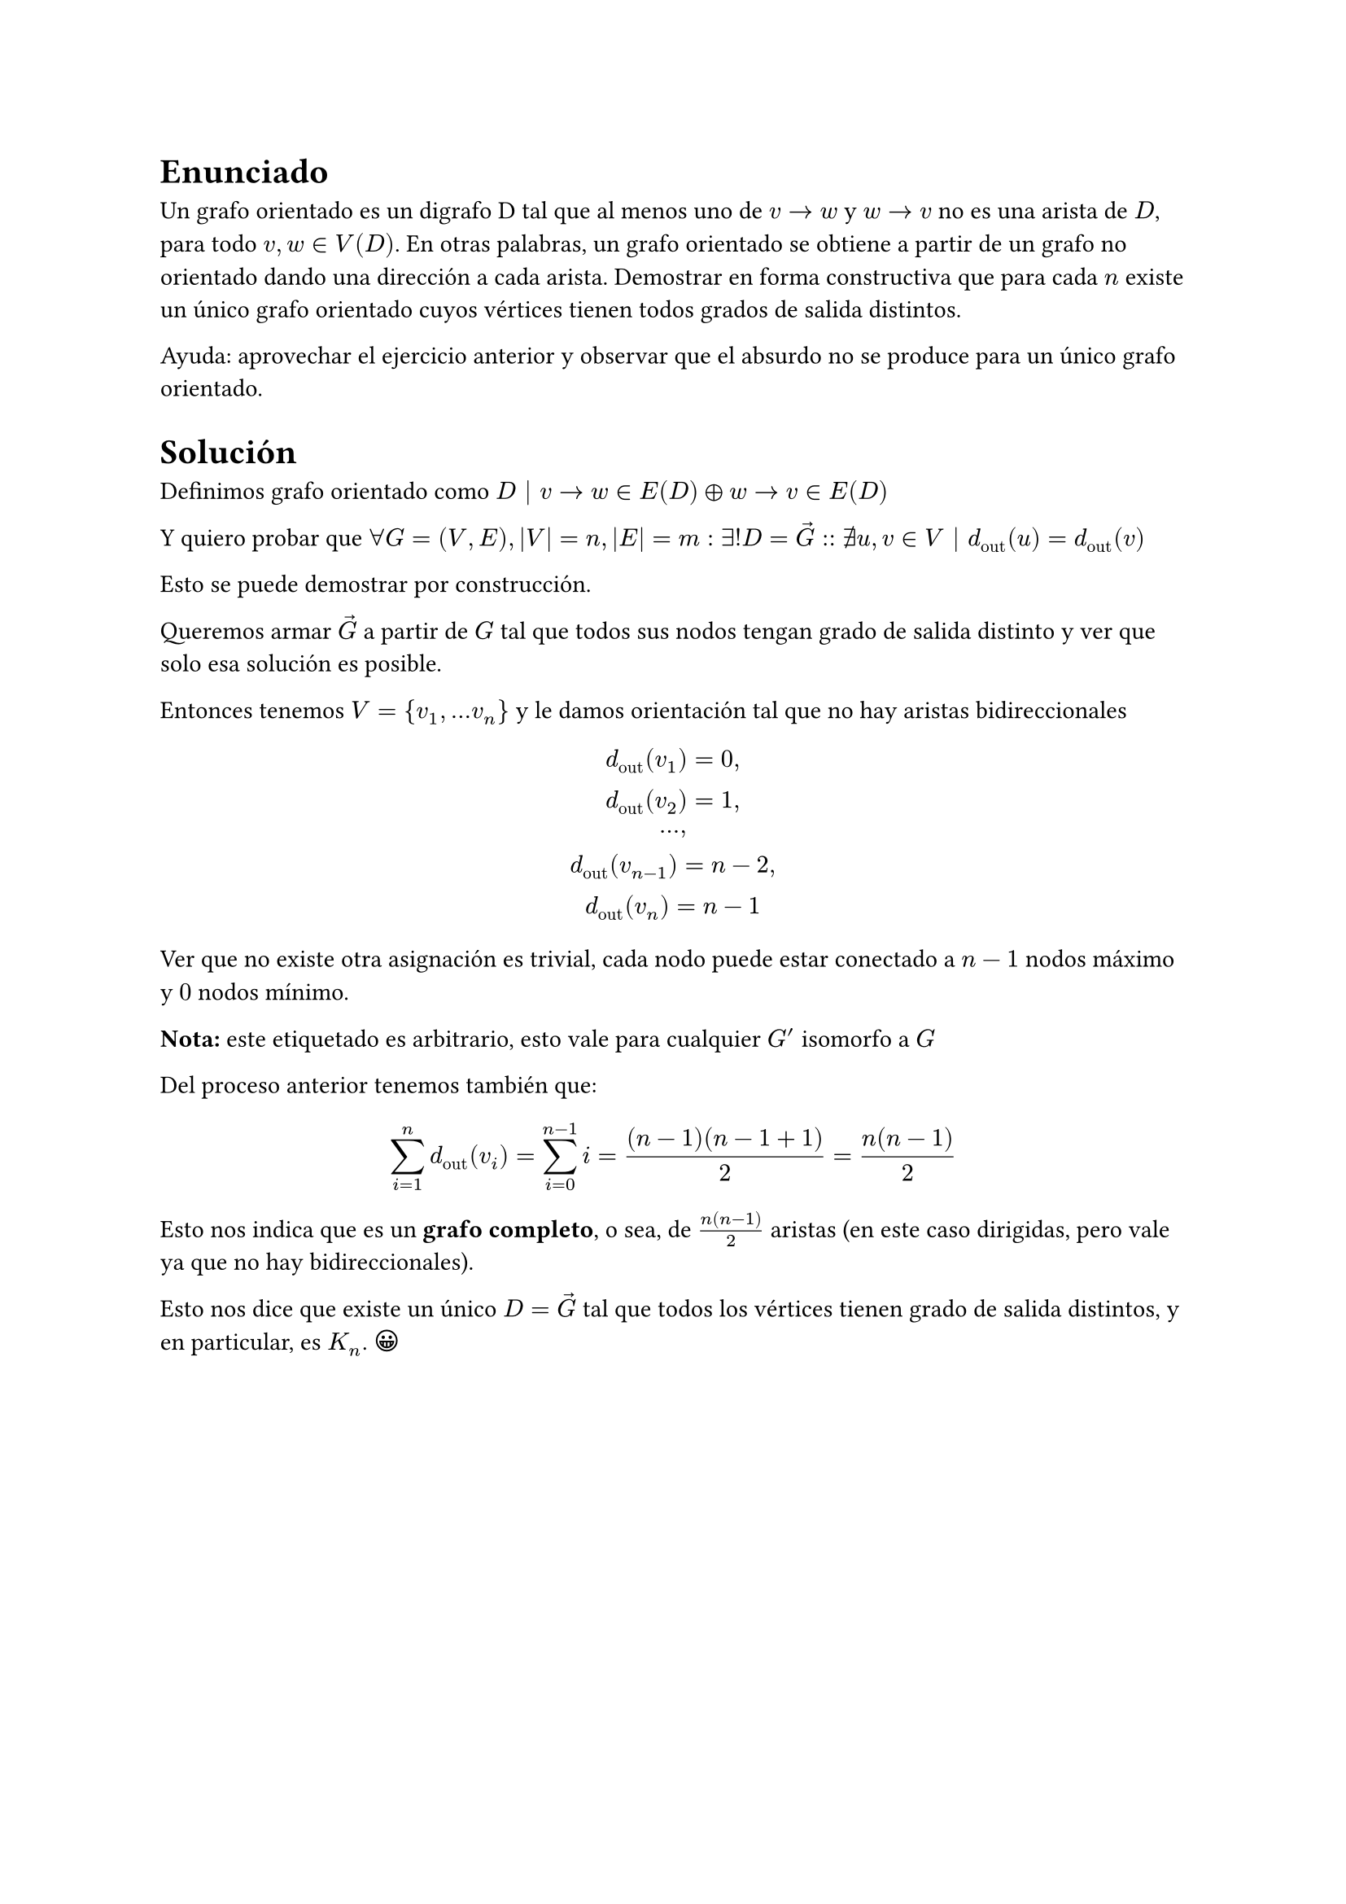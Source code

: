 #import emoji: face

= Enunciado
Un grafo orientado es un digrafo D tal que al menos uno de $v → w$ y $w → v$ no es
una arista de $D$, para todo $v, w ∈ V (D)$. En otras palabras, un grafo orientado se obtiene a partir de un grafo no orientado dando una dirección a cada arista. Demostrar en forma constructiva que para cada $n$ existe un único grafo orientado cuyos vértices tienen todos grados de salida distintos.

Ayuda: aprovechar el ejercicio anterior y observar que el absurdo no se produce para un único
grafo orientado.

= Solución 
Definimos grafo orientado como $D | v-> w in E(D) xor w-> v in E(D) $

Y quiero probar que $ forall G=(V,E), |V|=n, |E|=m: exists! D = arrow(G) :: exists.not u,v in V | d_"out" (u) = d_"out" (v)$ 

Esto se puede demostrar por construcción. 

Queremos armar $arrow(G)$ a partir de $G$ tal que todos sus nodos tengan grado de salida distinto y ver que solo esa solución es posible.

Entonces tenemos $V = {v_1, dots v_n}$ y le damos orientación tal que no hay aristas bidireccionales

$ d_"out" (v_1) = 0,\ d_"out" (v_2) = 1,\ dots ,\ d_"out" (v_(n-1)) = n-2,\ d_"out" (v_n) = n-1 $

Ver que no existe otra asignación es trivial, cada nodo puede estar conectado a $n-1$ nodos máximo y $0$ nodos mínimo.

*Nota:* este etiquetado es arbitrario, esto vale para cualquier $G'$ isomorfo a $G$

Del proceso anterior tenemos también que:

$ sum_(i=1)^n d_"out" (v_i) = sum_(i=0)^(n-1) i = ((n-1)(n-1+1))/2 = n(n-1)/2 $


Esto nos indica que es un *grafo completo*, o sea, de $n(n-1)/2$ aristas (en este caso dirigidas, pero vale ya que no hay bidireccionales).

Esto nos dice que existe un único $D = arrow(G)$ tal que todos los vértices tienen grado de salida distintos, y en particular, es $K_n$. $face$